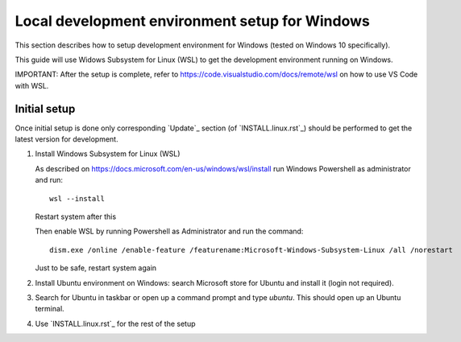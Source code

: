 Local development environment setup for Windows
===============================================

This section describes how to setup development environment for Windows (tested on Windows 10 specifically).

This guide will use Widows Subsystem for Linux (WSL) to get the development environment running on Windows.

IMPORTANT: After the setup is complete, refer to https://code.visualstudio.com/docs/remote/wsl on how to use VS Code
with WSL.

Initial setup
+++++++++++++
Once initial setup is done only corresponding `Update`_ section (of `INSTALL.linux.rst`_) should be performed
to get the latest version for development.

#. Install Windows Subsystem for Linux (WSL)

   As described on https://docs.microsoft.com/en-us/windows/wsl/install
   run Windows Powershell as administrator and run::

        wsl --install

   Restart system after this

   Then enable WSL by running Powershell as Administrator and run the command::

    dism.exe /online /enable-feature /featurename:Microsoft-Windows-Subsystem-Linux /all /norestart

   Just to be safe, restart system again

#. Install Ubuntu environment on Windows: search Microsoft store for Ubuntu and install it (login not required).
#. Search for Ubuntu in taskbar or open up a command prompt and type `ubuntu`. This should open up an Ubuntu terminal.
#. Use `INSTALL.linux.rst`_ for the rest of the setup
